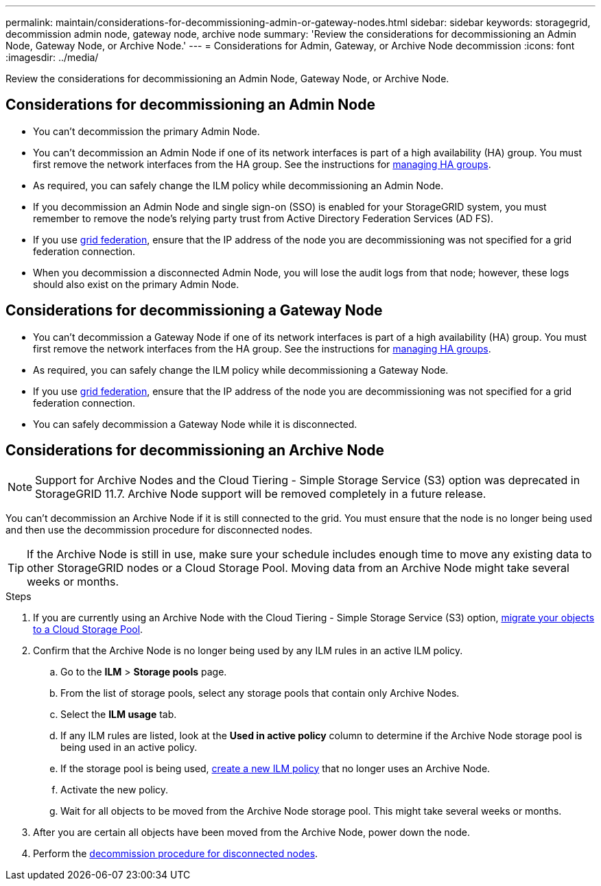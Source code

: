 ---
permalink: maintain/considerations-for-decommissioning-admin-or-gateway-nodes.html
sidebar: sidebar
keywords: storagegrid, decommission admin node, gateway node, archive node
summary: 'Review the considerations for decommissioning an Admin Node, Gateway Node, or Archive Node.'
---
= Considerations for Admin, Gateway, or Archive Node decommission
:icons: font
:imagesdir: ../media/

[.lead]
Review the considerations for decommissioning an Admin Node, Gateway Node, or Archive Node.

== Considerations for decommissioning an Admin Node

* You can't decommission the primary Admin Node.

* You can't decommission an Admin Node if one of its network interfaces is part of a high availability (HA) group. You must first remove the network interfaces from the HA group. See the instructions for link:../admin/managing-high-availability-groups.html[managing HA groups].

* As required, you can safely change the ILM policy while decommissioning an Admin Node.

* If you decommission an Admin Node and single sign-on (SSO) is enabled for your StorageGRID system, you must remember to remove the node's relying party trust from Active Directory Federation Services (AD FS).

* If you use link:../admin/grid-federation-overview.html[grid federation], ensure that the IP address of the node you are decommissioning was not specified for a grid federation connection.

* When you decommission a disconnected Admin Node, you will lose the audit logs from that node; however, these logs should also exist on the primary Admin Node.

== Considerations for decommissioning a Gateway Node

* You can't decommission a Gateway Node if one of its network interfaces is part of a high availability (HA) group. You must first remove the network interfaces from the HA group. See the instructions for link:../admin/managing-high-availability-groups.html[managing HA groups].

* As required, you can safely change the ILM policy while decommissioning a Gateway Node.

* If you use link:../admin/grid-federation-overview.html[grid federation], ensure that the IP address of the node you are decommissioning was not specified for a grid federation connection.

* You can safely decommission a Gateway Node while it is disconnected.

== Considerations for decommissioning an Archive Node

NOTE: Support for Archive Nodes and the Cloud Tiering - Simple Storage Service (S3) option was deprecated in StorageGRID 11.7. Archive Node support will be removed completely in a future release. 

You can't decommission an Archive Node if it is still connected to the grid. You must ensure that the node is no longer being used and then use the decommission procedure for disconnected nodes.

TIP: If the Archive Node is still in use, make sure your schedule includes enough time to move any existing data to other StorageGRID nodes or a Cloud Storage Pool. Moving data from an Archive Node might take several weeks or months.

.Steps

. If you are currently using an Archive Node with the Cloud Tiering - Simple Storage Service (S3) option, link:../admin/migrating-objects-from-cloud-tiering-s3-to-cloud-storage-pool.html[migrate your objects to a Cloud Storage Pool].

. Confirm that the Archive Node is no longer being used by any ILM rules in an active ILM policy.

.. Go to the *ILM* > *Storage pools* page.
.. From the list of storage pools, select any storage pools that contain only Archive Nodes. 
.. Select the *ILM usage* tab. 
.. If any ILM rules are listed, look at the *Used in active policy* column to determine if the Archive Node storage pool is being used in an active policy.
.. If the storage pool is being used, link:../ilm/creating-ilm-policy.html[create a new ILM policy] that no longer uses an Archive Node.
.. Activate the new policy.
.. Wait for all objects to be moved from the Archive Node storage pool. This might take several weeks or months.

. After you are certain all objects have been moved from the Archive Node, power down the node.
. Perform the link:decommissioning-disconnected-grid-nodes.html[decommission procedure for disconnected nodes].

